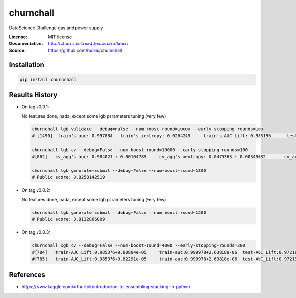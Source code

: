 ===============================
churnchall
===============================

.. image:: https://travis-ci.org/hulkis/churnchall.svg?branch=master
    :target: https://travis-ci.org/hulkis/churnchall
.. image:: https://readthedocs.org/projects/churnchall/badge/?version=latest
   :target: http://churnchall.readthedocs.io/en/latest/?badge=latest
   :alt: Documentation Status
.. image:: https://coveralls.io/repos/github/hulkis/churnchall/badge.svg
   :target: https://coveralls.io/github/hulkis/churnchall
.. image:: https://badge.fury.io/py/churnchall.svg
   :target: https://pypi.python.org/pypi/churnchall/
   :alt: Pypi package


DataScience Challenge gas and power supply

:License: MIT license
:Documentation: http://churnchall.readthedocs/en/latest
:Source: https://github.com/hulkis/churnchall


Installation
------------

.. code:: bash

    pip install churnchall


Results History
---------------

- On tag v0.0.1:

  No features done, nada, except some lgb parameters tuning (very few)

  .. code:: bash

    churnchall lgb validate --debug=False --num-boost-round=10000 --early-stopping-rounds=100
    # [1490]  train's auc: 0.997888   train's xentropy: 0.0264245     train's AUC Lift: 0.983196      test's auc: 0.986296    test's xentropy: 0.0427691      test's AUC Lift: 0.972689

    churnchall lgb cv --debug=False --num-boost-round=10000 --early-stopping-rounds=100
    #[862]   cv_agg's auc: 0.984023 + 0.00104785     cv_agg's xentropy: 0.0479363 + 0.00345682       cv_agg's AUC Lift: 0.969892 + 0.00101755

    churnchall lgb generate-submit --debug=False --num-boost-round=1200
    # Public score: 0.8258142519

- On tag v0.0.2:

  No features done, nada, except some lgb parameters tuning (very few)

  .. code:: bash

    churnchall lgb generate-submit --debug=False --num-boost-round=1200
    # Public score: 0.8132866009

- On tag v0.0.3:

  .. code:: bash

    churnchall xgb cv --debug=False --num-boost-round=4000 --early-stopping-rounds=300
    #[784]   train-AUC_Lift:0.985376+9.80804e-05     train-auc:0.999978+2.63818e-06  test-AUC_Lift:0.972193+0.00115528       test-auc:0.986393+0.00106838
    #[785]   train-AUC_Lift:0.985376+9.82291e-05     train-auc:0.999978+2.63818e-06  test-AUC_Lift:0.972194+0.00115615       test-auc:0.986395+0.00106889


References
----------

- https://www.kaggle.com/arthurtok/introduction-to-ensembling-stacking-in-python
